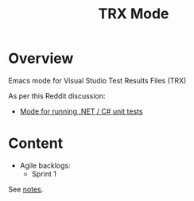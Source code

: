 :properties:
:id: 7C073D6E-8ADB-B7B4-148B-82DB8D921653
:end:
#+title: TRX Mode
#+author: Marco Craveiro
#+export_file_name: index
#+options: <:nil c:nil todo:nil ^:nil d:nil date:nil author:nil toc:nil html-postamble:nil
#+startup: inlineimages

* Overview

Emacs mode for Visual Studio Test Results Files (TRX)

As per this Reddit discussion:

- [[https://www.reddit.com/r/emacs/comments/1bavvhs/mode_for_running_net_c_unit_tests/][Mode for running .NET / C# unit tests]]

* Content

- Agile backlogs:
  - Sprint 1
See [[file:Research/notes.org][notes]].

